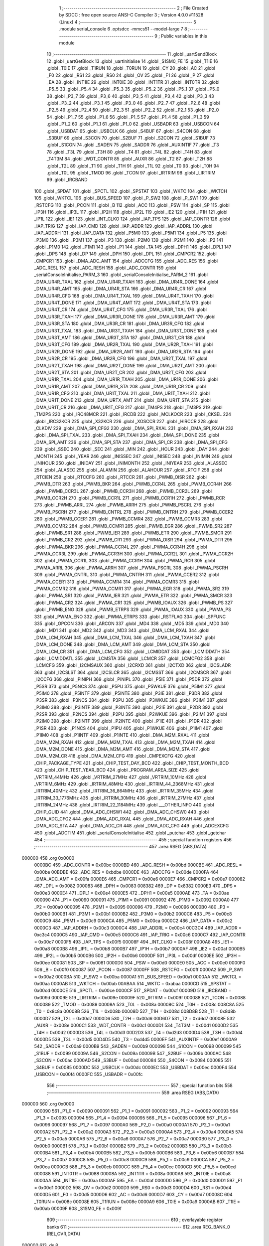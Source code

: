                                       1 ;--------------------------------------------------------
                                      2 ; File Created by SDCC : free open source ANSI-C Compiler
                                      3 ; Version 4.0.0 #11528 (Linux)
                                      4 ;--------------------------------------------------------
                                      5 	.module serial_console
                                      6 	.optsdcc -mmcs51 --model-large
                                      7 	
                                      8 ;--------------------------------------------------------
                                      9 ; Public variables in this module
                                     10 ;--------------------------------------------------------
                                     11 	.globl _uartSendBlock
                                     12 	.globl _uartGetBlock
                                     13 	.globl _uartInitialise
                                     14 	.globl _S1SM0_FE
                                     15 	.globl _T1IE
                                     16 	.globl _T0IE
                                     17 	.globl _T1RUN
                                     18 	.globl _T0RUN
                                     19 	.globl _CY
                                     20 	.globl _AC
                                     21 	.globl _F0
                                     22 	.globl _RS1
                                     23 	.globl _RS0
                                     24 	.globl _OV
                                     25 	.globl _F1
                                     26 	.globl _P
                                     27 	.globl _EA
                                     28 	.globl _INT1IE
                                     29 	.globl _INT0IE
                                     30 	.globl _INT1TR
                                     31 	.globl _INT0TR
                                     32 	.globl _P5_5
                                     33 	.globl _P5_4
                                     34 	.globl _P5_3
                                     35 	.globl _P5_2
                                     36 	.globl _P5_1
                                     37 	.globl _P5_0
                                     38 	.globl _P3_7
                                     39 	.globl _P3_6
                                     40 	.globl _P3_5
                                     41 	.globl _P3_4
                                     42 	.globl _P3_3
                                     43 	.globl _P3_2
                                     44 	.globl _P3_1
                                     45 	.globl _P3_0
                                     46 	.globl _P2_7
                                     47 	.globl _P2_6
                                     48 	.globl _P2_5
                                     49 	.globl _P2_4
                                     50 	.globl _P2_3
                                     51 	.globl _P2_2
                                     52 	.globl _P2_1
                                     53 	.globl _P2_0
                                     54 	.globl _P1_7
                                     55 	.globl _P1_6
                                     56 	.globl _P1_5
                                     57 	.globl _P1_4
                                     58 	.globl _P1_3
                                     59 	.globl _P1_2
                                     60 	.globl _P1_1
                                     61 	.globl _P1_0
                                     62 	.globl _USBADR
                                     63 	.globl _USBCON
                                     64 	.globl _USBDAT
                                     65 	.globl _USBCLK
                                     66 	.globl _S4BUF
                                     67 	.globl _S4CON
                                     68 	.globl _S3BUF
                                     69 	.globl _S3CON
                                     70 	.globl _S2BUF
                                     71 	.globl _S2CON
                                     72 	.globl _S1BUF
                                     73 	.globl _S1CON
                                     74 	.globl _SADEN
                                     75 	.globl _SADDR
                                     76 	.globl _AUXINTIF
                                     77 	.globl _T3
                                     78 	.globl _T3L
                                     79 	.globl _T3H
                                     80 	.globl _T4
                                     81 	.globl _T4L
                                     82 	.globl _T4H
                                     83 	.globl _T4T3M
                                     84 	.globl _WDT_CONTR
                                     85 	.globl _AUXR
                                     86 	.globl _T2
                                     87 	.globl _T2H
                                     88 	.globl _T2L
                                     89 	.globl _T1
                                     90 	.globl _T1H
                                     91 	.globl _T1L
                                     92 	.globl _T0
                                     93 	.globl _T0H
                                     94 	.globl _T0L
                                     95 	.globl _TMOD
                                     96 	.globl _TCON
                                     97 	.globl _IRTRIM
                                     98 	.globl _LIRTRIM
                                     99 	.globl _IRCBAND
                                    100 	.globl _SPDAT
                                    101 	.globl _SPCTL
                                    102 	.globl _SPSTAT
                                    103 	.globl _WKTC
                                    104 	.globl _WKTCH
                                    105 	.globl _WKTCL
                                    106 	.globl _BUS_SPEED
                                    107 	.globl _P_SW2
                                    108 	.globl _P_SW1
                                    109 	.globl _RSTCFG
                                    110 	.globl _PCON
                                    111 	.globl _B
                                    112 	.globl _ACC
                                    113 	.globl _PSW
                                    114 	.globl _SP
                                    115 	.globl _IP3H
                                    116 	.globl _IP3L
                                    117 	.globl _IP2H
                                    118 	.globl _IP2L
                                    119 	.globl _IE2
                                    120 	.globl _IP1H
                                    121 	.globl _IP1L
                                    122 	.globl _IE1
                                    123 	.globl _INT_CLKO
                                    124 	.globl _IAP_TPS
                                    125 	.globl _IAP_CONTR
                                    126 	.globl _IAP_TRIG
                                    127 	.globl _IAP_CMD
                                    128 	.globl _IAP_ADDR
                                    129 	.globl _IAP_ADDRL
                                    130 	.globl _IAP_ADDRH
                                    131 	.globl _IAP_DATA
                                    132 	.globl _P5M0
                                    133 	.globl _P5M1
                                    134 	.globl _P5
                                    135 	.globl _P3M0
                                    136 	.globl _P3M1
                                    137 	.globl _P3
                                    138 	.globl _P2M0
                                    139 	.globl _P2M1
                                    140 	.globl _P2
                                    141 	.globl _P1M0
                                    142 	.globl _P1M1
                                    143 	.globl _P1
                                    144 	.globl _TA
                                    145 	.globl _DPH1
                                    146 	.globl _DPL1
                                    147 	.globl _DPS
                                    148 	.globl _DP
                                    149 	.globl _DPH
                                    150 	.globl _DPL
                                    151 	.globl _CMPCR2
                                    152 	.globl _CMPCR1
                                    153 	.globl _DMA_ADC_AMT
                                    154 	.globl _ADCCFG
                                    155 	.globl _ADC_RES
                                    156 	.globl _ADC_RESL
                                    157 	.globl _ADC_RESH
                                    158 	.globl _ADC_CONTR
                                    159 	.globl _serialConsoleInitialise_PARM_3
                                    160 	.globl _serialConsoleInitialise_PARM_2
                                    161 	.globl _DMA_UR4R_TXAL
                                    162 	.globl _DMA_UR4R_TXAH
                                    163 	.globl _DMA_UR4R_DONE
                                    164 	.globl _DMA_UR4R_AMT
                                    165 	.globl _DMA_UR4R_STA
                                    166 	.globl _DMA_UR4R_CR
                                    167 	.globl _DMA_UR4R_CFG
                                    168 	.globl _DMA_UR4T_TXAL
                                    169 	.globl _DMA_UR4T_TXAH
                                    170 	.globl _DMA_UR4T_DONE
                                    171 	.globl _DMA_UR4T_AMT
                                    172 	.globl _DMA_UR4T_STA
                                    173 	.globl _DMA_UR4T_CR
                                    174 	.globl _DMA_UR4T_CFG
                                    175 	.globl _DMA_UR3R_TXAL
                                    176 	.globl _DMA_UR3R_TXAH
                                    177 	.globl _DMA_UR3R_DONE
                                    178 	.globl _DMA_UR3R_AMT
                                    179 	.globl _DMA_UR3R_STA
                                    180 	.globl _DMA_UR3R_CR
                                    181 	.globl _DMA_UR3R_CFG
                                    182 	.globl _DMA_UR3T_TXAL
                                    183 	.globl _DMA_UR3T_TXAH
                                    184 	.globl _DMA_UR3T_DONE
                                    185 	.globl _DMA_UR3T_AMT
                                    186 	.globl _DMA_UR3T_STA
                                    187 	.globl _DMA_UR3T_CR
                                    188 	.globl _DMA_UR3T_CFG
                                    189 	.globl _DMA_UR2R_TXAL
                                    190 	.globl _DMA_UR2R_TXAH
                                    191 	.globl _DMA_UR2R_DONE
                                    192 	.globl _DMA_UR2R_AMT
                                    193 	.globl _DMA_UR2R_STA
                                    194 	.globl _DMA_UR2R_CR
                                    195 	.globl _DMA_UR2R_CFG
                                    196 	.globl _DMA_UR2T_TXAL
                                    197 	.globl _DMA_UR2T_TXAH
                                    198 	.globl _DMA_UR2T_DONE
                                    199 	.globl _DMA_UR2T_AMT
                                    200 	.globl _DMA_UR2T_STA
                                    201 	.globl _DMA_UR2T_CR
                                    202 	.globl _DMA_UR2T_CFG
                                    203 	.globl _DMA_UR1R_TXAL
                                    204 	.globl _DMA_UR1R_TXAH
                                    205 	.globl _DMA_UR1R_DONE
                                    206 	.globl _DMA_UR1R_AMT
                                    207 	.globl _DMA_UR1R_STA
                                    208 	.globl _DMA_UR1R_CR
                                    209 	.globl _DMA_UR1R_CFG
                                    210 	.globl _DMA_UR1T_TXAL
                                    211 	.globl _DMA_UR1T_TXAH
                                    212 	.globl _DMA_UR1T_DONE
                                    213 	.globl _DMA_URTX_AMT
                                    214 	.globl _DMA_UR1T_STA
                                    215 	.globl _DMA_UR1T_CR
                                    216 	.globl _DMA_UR1T_CFG
                                    217 	.globl _TM4PS
                                    218 	.globl _TM3PS
                                    219 	.globl _TM2PS
                                    220 	.globl _IRC48MCR
                                    221 	.globl _IRCDB
                                    222 	.globl _MCLKOCR
                                    223 	.globl _CKSEL
                                    224 	.globl _IRC32KCR
                                    225 	.globl _X32KCR
                                    226 	.globl _XOSCCR
                                    227 	.globl _HIRCCR
                                    228 	.globl _CLKDIV
                                    229 	.globl _DMA_SPI_CFG2
                                    230 	.globl _DMA_SPI_RXAL
                                    231 	.globl _DMA_SPI_RXAH
                                    232 	.globl _DMA_SPI_TXAL
                                    233 	.globl _DMA_SPI_TXAH
                                    234 	.globl _DMA_SPI_DONE
                                    235 	.globl _DMA_SPI_AMT
                                    236 	.globl _DMA_SPI_STA
                                    237 	.globl _DMA_SPI_CR
                                    238 	.globl _DMA_SPI_CFG
                                    239 	.globl _SSEC
                                    240 	.globl _SEC
                                    241 	.globl _MIN
                                    242 	.globl _HOUR
                                    243 	.globl _DAY
                                    244 	.globl _MONTH
                                    245 	.globl _YEAR
                                    246 	.globl _INISSEC
                                    247 	.globl _INISEC
                                    248 	.globl _INIMIN
                                    249 	.globl _INIHOUR
                                    250 	.globl _INIDAY
                                    251 	.globl _INIMONTH
                                    252 	.globl _INIYEAR
                                    253 	.globl _ALASSEC
                                    254 	.globl _ALASEC
                                    255 	.globl _ALAMIN
                                    256 	.globl _ALAHOUR
                                    257 	.globl _RTCIF
                                    258 	.globl _RTCIEN
                                    259 	.globl _RTCCFG
                                    260 	.globl _RTCCR
                                    261 	.globl _PWMB_OISR
                                    262 	.globl _PWMB_DTR
                                    263 	.globl _PWMB_BKR
                                    264 	.globl _PWMB_CCR4L
                                    265 	.globl _PWMB_CCR4H
                                    266 	.globl _PWMB_CCR3L
                                    267 	.globl _PWMB_CCR3H
                                    268 	.globl _PWMB_CCR2L
                                    269 	.globl _PWMB_CCR2H
                                    270 	.globl _PWMB_CCR1L
                                    271 	.globl _PWMB_CCR1H
                                    272 	.globl _PWMB_RCR
                                    273 	.globl _PWMB_ARRL
                                    274 	.globl _PWMB_ARRH
                                    275 	.globl _PWMB_PSCRL
                                    276 	.globl _PWMB_PSCRH
                                    277 	.globl _PWMB_CNTRL
                                    278 	.globl _PWMB_CNTRH
                                    279 	.globl _PWMB_CCER2
                                    280 	.globl _PWMB_CCER1
                                    281 	.globl _PWMB_CCMR4
                                    282 	.globl _PWMB_CCMR3
                                    283 	.globl _PWMB_CCMR2
                                    284 	.globl _PWMB_CCMR1
                                    285 	.globl _PWMB_EGR
                                    286 	.globl _PWMB_SR2
                                    287 	.globl _PWMB_SR1
                                    288 	.globl _PWMB_IER
                                    289 	.globl _PWMB_ETR
                                    290 	.globl _PWMB_SMCR
                                    291 	.globl _PWMB_CR2
                                    292 	.globl _PWMB_CR1
                                    293 	.globl _PWMA_OISR
                                    294 	.globl _PWMA_DTR
                                    295 	.globl _PWMA_BKR
                                    296 	.globl _PWMA_CCR4L
                                    297 	.globl _PWMA_CCR4H
                                    298 	.globl _PWMA_CCR3L
                                    299 	.globl _PWMA_CCR3H
                                    300 	.globl _PWMA_CCR2L
                                    301 	.globl _PWMA_CCR2H
                                    302 	.globl _PWMA_CCR1L
                                    303 	.globl _PWMA_CCR1H
                                    304 	.globl _PWMA_RCR
                                    305 	.globl _PWMA_ARRL
                                    306 	.globl _PWMA_ARRH
                                    307 	.globl _PWMA_PSCRL
                                    308 	.globl _PWMA_PSCRH
                                    309 	.globl _PWMA_CNTRL
                                    310 	.globl _PWMA_CNTRH
                                    311 	.globl _PWMA_CCER2
                                    312 	.globl _PWMA_CCER1
                                    313 	.globl _PWMA_CCMR4
                                    314 	.globl _PWMA_CCMR3
                                    315 	.globl _PWMA_CCMR2
                                    316 	.globl _PWMA_CCMR1
                                    317 	.globl _PWMA_EGR
                                    318 	.globl _PWMA_SR2
                                    319 	.globl _PWMA_SR1
                                    320 	.globl _PWMA_IER
                                    321 	.globl _PWMA_ETR
                                    322 	.globl _PWMA_SMCR
                                    323 	.globl _PWMA_CR2
                                    324 	.globl _PWMA_CR1
                                    325 	.globl _PWMB_IOAUX
                                    326 	.globl _PWMB_PS
                                    327 	.globl _PWMB_ENO
                                    328 	.globl _PWMB_ETRPS
                                    329 	.globl _PWMA_IOAUX
                                    330 	.globl _PWMA_PS
                                    331 	.globl _PWMA_ENO
                                    332 	.globl _PWMA_ETRPS
                                    333 	.globl _RSTFLAG
                                    334 	.globl _SPFUNC
                                    335 	.globl _OPCON
                                    336 	.globl _ARCON
                                    337 	.globl _MD4
                                    338 	.globl _MD5
                                    339 	.globl _MD0
                                    340 	.globl _MD1
                                    341 	.globl _MD2
                                    342 	.globl _MD3
                                    343 	.globl _DMA_LCM_RXAL
                                    344 	.globl _DMA_LCM_RXAH
                                    345 	.globl _DMA_LCM_TXAL
                                    346 	.globl _DMA_LCM_TXAH
                                    347 	.globl _DMA_LCM_DONE
                                    348 	.globl _DMA_LCM_AMT
                                    349 	.globl _DMA_LCM_STA
                                    350 	.globl _DMA_LCM_CR
                                    351 	.globl _DMA_LCM_CFG
                                    352 	.globl _LCMIDDAT
                                    353 	.globl _LCMIDDATH
                                    354 	.globl _LCMIDDATL
                                    355 	.globl _LCMSTA
                                    356 	.globl _LCMCR
                                    357 	.globl _LCMCFG2
                                    358 	.globl _LCMCFG
                                    359 	.globl _I2CMSAUX
                                    360 	.globl _I2CRXD
                                    361 	.globl _I2CTXD
                                    362 	.globl _I2CSLADR
                                    363 	.globl _I2CSLST
                                    364 	.globl _I2CSLCR
                                    365 	.globl _I2CMSST
                                    366 	.globl _I2CMSCR
                                    367 	.globl _I2CCFG
                                    368 	.globl _PINIPH
                                    369 	.globl _PINIPL
                                    370 	.globl _P5IE
                                    371 	.globl _P5DR
                                    372 	.globl _P5SR
                                    373 	.globl _P5NCS
                                    374 	.globl _P5PU
                                    375 	.globl _P5WKUE
                                    376 	.globl _P5IM1
                                    377 	.globl _P5IM0
                                    378 	.globl _P5INTF
                                    379 	.globl _P5INTE
                                    380 	.globl _P3IE
                                    381 	.globl _P3DR
                                    382 	.globl _P3SR
                                    383 	.globl _P3NCS
                                    384 	.globl _P3PU
                                    385 	.globl _P3WKUE
                                    386 	.globl _P3IM1
                                    387 	.globl _P3IM0
                                    388 	.globl _P3INTF
                                    389 	.globl _P3INTE
                                    390 	.globl _P2IE
                                    391 	.globl _P2DR
                                    392 	.globl _P2SR
                                    393 	.globl _P2NCS
                                    394 	.globl _P2PU
                                    395 	.globl _P2WKUE
                                    396 	.globl _P2IM1
                                    397 	.globl _P2IM0
                                    398 	.globl _P2INTF
                                    399 	.globl _P2INTE
                                    400 	.globl _P1IE
                                    401 	.globl _P1DR
                                    402 	.globl _P1SR
                                    403 	.globl _P1NCS
                                    404 	.globl _P1PU
                                    405 	.globl _P1WKUE
                                    406 	.globl _P1IM1
                                    407 	.globl _P1IM0
                                    408 	.globl _P1INTF
                                    409 	.globl _P1INTE
                                    410 	.globl _DMA_M2M_RXAL
                                    411 	.globl _DMA_M2M_RXAH
                                    412 	.globl _DMA_M2M_TXAL
                                    413 	.globl _DMA_M2M_TXAH
                                    414 	.globl _DMA_M2M_DONE
                                    415 	.globl _DMA_M2M_AMT
                                    416 	.globl _DMA_M2M_STA
                                    417 	.globl _DMA_M2M_CR
                                    418 	.globl _DMA_M2M_CFG
                                    419 	.globl _CMPEXCFG
                                    420 	.globl _CHIP_PACKAGE_TYPE
                                    421 	.globl _CHIP_TEST_DAY_BCD
                                    422 	.globl _CHIP_TEST_MONTH_BCD
                                    423 	.globl _CHIP_TEST_YEAR_BCD
                                    424 	.globl _PROGRAM_AREA_SIZE
                                    425 	.globl _VRTRIM_44MHz
                                    426 	.globl _VRTRIM_27MHz
                                    427 	.globl _VRTRIM_10MHz
                                    428 	.globl _VRTRIM_6MHz
                                    429 	.globl _IRTRIM_48MHz
                                    430 	.globl _IRTRIM_44_2368MHz
                                    431 	.globl _IRTRIM_40MHz
                                    432 	.globl _IRTRIM_36_864MHz
                                    433 	.globl _IRTRIM_35MHz
                                    434 	.globl _IRTRIM_33_1776MHz
                                    435 	.globl _IRTRIM_30MHz
                                    436 	.globl _IRTRIM_27MHz
                                    437 	.globl _IRTRIM_24MHz
                                    438 	.globl _IRTRIM_22_1184MHz
                                    439 	.globl ___OTHER_INFO
                                    440 	.globl _CHIP_GUID
                                    441 	.globl _DMA_ADC_CHSW1
                                    442 	.globl _DMA_ADC_CHSW0
                                    443 	.globl _DMA_ADC_CFG2
                                    444 	.globl _DMA_ADC_RXAL
                                    445 	.globl _DMA_ADC_RXAH
                                    446 	.globl _DMA_ADC_STA
                                    447 	.globl _DMA_ADC_CR
                                    448 	.globl _DMA_ADC_CFG
                                    449 	.globl _ADCEXCFG
                                    450 	.globl _ADCTIM
                                    451 	.globl _serialConsoleInitialise
                                    452 	.globl _putchar
                                    453 	.globl _getchar
                                    454 ;--------------------------------------------------------
                                    455 ; special function registers
                                    456 ;--------------------------------------------------------
                                    457 	.area RSEG    (ABS,DATA)
      000000                        458 	.org 0x0000
                           0000BC   459 _ADC_CONTR	=	0x00bc
                           0000BD   460 _ADC_RESH	=	0x00bd
                           0000BE   461 _ADC_RESL	=	0x00be
                           00BDBE   462 _ADC_RES	=	0xbdbe
                           0000DE   463 _ADCCFG	=	0x00de
                           0000FA   464 _DMA_ADC_AMT	=	0x00fa
                           0000E6   465 _CMPCR1	=	0x00e6
                           0000E7   466 _CMPCR2	=	0x00e7
                           000082   467 _DPL	=	0x0082
                           000083   468 _DPH	=	0x0083
                           008382   469 _DP	=	0x8382
                           0000E3   470 _DPS	=	0x00e3
                           0000E4   471 _DPL1	=	0x00e4
                           0000E5   472 _DPH1	=	0x00e5
                           0000AE   473 _TA	=	0x00ae
                           000090   474 _P1	=	0x0090
                           000091   475 _P1M1	=	0x0091
                           000092   476 _P1M0	=	0x0092
                           0000A0   477 _P2	=	0x00a0
                           000095   478 _P2M1	=	0x0095
                           000096   479 _P2M0	=	0x0096
                           0000B0   480 _P3	=	0x00b0
                           0000B1   481 _P3M1	=	0x00b1
                           0000B2   482 _P3M0	=	0x00b2
                           0000C8   483 _P5	=	0x00c8
                           0000C9   484 _P5M1	=	0x00c9
                           0000CA   485 _P5M0	=	0x00ca
                           0000C2   486 _IAP_DATA	=	0x00c2
                           0000C3   487 _IAP_ADDRH	=	0x00c3
                           0000C4   488 _IAP_ADDRL	=	0x00c4
                           00C3C4   489 _IAP_ADDR	=	0xc3c4
                           0000C5   490 _IAP_CMD	=	0x00c5
                           0000C6   491 _IAP_TRIG	=	0x00c6
                           0000C7   492 _IAP_CONTR	=	0x00c7
                           0000F5   493 _IAP_TPS	=	0x00f5
                           00008F   494 _INT_CLKO	=	0x008f
                           0000A8   495 _IE1	=	0x00a8
                           0000B8   496 _IP1L	=	0x00b8
                           0000B7   497 _IP1H	=	0x00b7
                           0000AF   498 _IE2	=	0x00af
                           0000B5   499 _IP2L	=	0x00b5
                           0000B6   500 _IP2H	=	0x00b6
                           0000DF   501 _IP3L	=	0x00df
                           0000EE   502 _IP3H	=	0x00ee
                           000081   503 _SP	=	0x0081
                           0000D0   504 _PSW	=	0x00d0
                           0000E0   505 _ACC	=	0x00e0
                           0000F0   506 _B	=	0x00f0
                           000087   507 _PCON	=	0x0087
                           0000FF   508 _RSTCFG	=	0x00ff
                           0000A2   509 _P_SW1	=	0x00a2
                           0000BA   510 _P_SW2	=	0x00ba
                           0000A1   511 _BUS_SPEED	=	0x00a1
                           0000AA   512 _WKTCL	=	0x00aa
                           0000AB   513 _WKTCH	=	0x00ab
                           00ABAA   514 _WKTC	=	0xabaa
                           0000CD   515 _SPSTAT	=	0x00cd
                           0000CE   516 _SPCTL	=	0x00ce
                           0000CF   517 _SPDAT	=	0x00cf
                           00009D   518 _IRCBAND	=	0x009d
                           00009E   519 _LIRTRIM	=	0x009e
                           00009F   520 _IRTRIM	=	0x009f
                           000088   521 _TCON	=	0x0088
                           000089   522 _TMOD	=	0x0089
                           00008A   523 _T0L	=	0x008a
                           00008C   524 _T0H	=	0x008c
                           008C8A   525 _T0	=	0x8c8a
                           00008B   526 _T1L	=	0x008b
                           00008D   527 _T1H	=	0x008d
                           008D8B   528 _T1	=	0x8d8b
                           0000D7   529 _T2L	=	0x00d7
                           0000D6   530 _T2H	=	0x00d6
                           00D6D7   531 _T2	=	0xd6d7
                           00008E   532 _AUXR	=	0x008e
                           0000C1   533 _WDT_CONTR	=	0x00c1
                           0000D1   534 _T4T3M	=	0x00d1
                           0000D2   535 _T4H	=	0x00d2
                           0000D3   536 _T4L	=	0x00d3
                           00D2D3   537 _T4	=	0xd2d3
                           0000D4   538 _T3H	=	0x00d4
                           0000D5   539 _T3L	=	0x00d5
                           00D4D5   540 _T3	=	0xd4d5
                           0000EF   541 _AUXINTIF	=	0x00ef
                           0000A9   542 _SADDR	=	0x00a9
                           0000B9   543 _SADEN	=	0x00b9
                           000098   544 _S1CON	=	0x0098
                           000099   545 _S1BUF	=	0x0099
                           00009A   546 _S2CON	=	0x009a
                           00009B   547 _S2BUF	=	0x009b
                           0000AC   548 _S3CON	=	0x00ac
                           0000AD   549 _S3BUF	=	0x00ad
                           000084   550 _S4CON	=	0x0084
                           000085   551 _S4BUF	=	0x0085
                           0000DC   552 _USBCLK	=	0x00dc
                           0000EC   553 _USBDAT	=	0x00ec
                           0000F4   554 _USBCON	=	0x00f4
                           0000FC   555 _USBADR	=	0x00fc
                                    556 ;--------------------------------------------------------
                                    557 ; special function bits
                                    558 ;--------------------------------------------------------
                                    559 	.area RSEG    (ABS,DATA)
      000000                        560 	.org 0x0000
                           000090   561 _P1_0	=	0x0090
                           000091   562 _P1_1	=	0x0091
                           000092   563 _P1_2	=	0x0092
                           000093   564 _P1_3	=	0x0093
                           000094   565 _P1_4	=	0x0094
                           000095   566 _P1_5	=	0x0095
                           000096   567 _P1_6	=	0x0096
                           000097   568 _P1_7	=	0x0097
                           0000A0   569 _P2_0	=	0x00a0
                           0000A1   570 _P2_1	=	0x00a1
                           0000A2   571 _P2_2	=	0x00a2
                           0000A3   572 _P2_3	=	0x00a3
                           0000A4   573 _P2_4	=	0x00a4
                           0000A5   574 _P2_5	=	0x00a5
                           0000A6   575 _P2_6	=	0x00a6
                           0000A7   576 _P2_7	=	0x00a7
                           0000B0   577 _P3_0	=	0x00b0
                           0000B1   578 _P3_1	=	0x00b1
                           0000B2   579 _P3_2	=	0x00b2
                           0000B3   580 _P3_3	=	0x00b3
                           0000B4   581 _P3_4	=	0x00b4
                           0000B5   582 _P3_5	=	0x00b5
                           0000B6   583 _P3_6	=	0x00b6
                           0000B7   584 _P3_7	=	0x00b7
                           0000C8   585 _P5_0	=	0x00c8
                           0000C9   586 _P5_1	=	0x00c9
                           0000CA   587 _P5_2	=	0x00ca
                           0000CB   588 _P5_3	=	0x00cb
                           0000CC   589 _P5_4	=	0x00cc
                           0000CD   590 _P5_5	=	0x00cd
                           000088   591 _INT0TR	=	0x0088
                           00008A   592 _INT1TR	=	0x008a
                           0000A8   593 _INT0IE	=	0x00a8
                           0000AA   594 _INT1IE	=	0x00aa
                           0000AF   595 _EA	=	0x00af
                           0000D0   596 _P	=	0x00d0
                           0000D1   597 _F1	=	0x00d1
                           0000D2   598 _OV	=	0x00d2
                           0000D3   599 _RS0	=	0x00d3
                           0000D4   600 _RS1	=	0x00d4
                           0000D5   601 _F0	=	0x00d5
                           0000D6   602 _AC	=	0x00d6
                           0000D7   603 _CY	=	0x00d7
                           00008C   604 _T0RUN	=	0x008c
                           00008E   605 _T1RUN	=	0x008e
                           0000A9   606 _T0IE	=	0x00a9
                           0000AB   607 _T1IE	=	0x00ab
                           00009F   608 _S1SM0_FE	=	0x009f
                                    609 ;--------------------------------------------------------
                                    610 ; overlayable register banks
                                    611 ;--------------------------------------------------------
                                    612 	.area REG_BANK_0	(REL,OVR,DATA)
      000000                        613 	.ds 8
                                    614 ;--------------------------------------------------------
                                    615 ; internal ram data
                                    616 ;--------------------------------------------------------
                                    617 	.area DSEG    (DATA)
                                    618 ;--------------------------------------------------------
                                    619 ; overlayable items in internal ram 
                                    620 ;--------------------------------------------------------
                                    621 ;--------------------------------------------------------
                                    622 ; indirectly addressable internal ram data
                                    623 ;--------------------------------------------------------
                                    624 	.area ISEG    (DATA)
                                    625 ;--------------------------------------------------------
                                    626 ; absolute internal ram data
                                    627 ;--------------------------------------------------------
                                    628 	.area IABS    (ABS,DATA)
                                    629 	.area IABS    (ABS,DATA)
                                    630 ;--------------------------------------------------------
                                    631 ; bit data
                                    632 ;--------------------------------------------------------
                                    633 	.area BSEG    (BIT)
                                    634 ;--------------------------------------------------------
                                    635 ; paged external ram data
                                    636 ;--------------------------------------------------------
                                    637 	.area PSEG    (PAG,XDATA)
                                    638 ;--------------------------------------------------------
                                    639 ; external ram data
                                    640 ;--------------------------------------------------------
                                    641 	.area XSEG    (XDATA)
                           00FEA8   642 _ADCTIM	=	0xfea8
                           00FEAD   643 _ADCEXCFG	=	0xfead
                           00FA10   644 _DMA_ADC_CFG	=	0xfa10
                           00FA11   645 _DMA_ADC_CR	=	0xfa11
                           00FA12   646 _DMA_ADC_STA	=	0xfa12
                           00FA17   647 _DMA_ADC_RXAH	=	0xfa17
                           00FA18   648 _DMA_ADC_RXAL	=	0xfa18
                           00FA19   649 _DMA_ADC_CFG2	=	0xfa19
                           00FA1A   650 _DMA_ADC_CHSW0	=	0xfa1a
                           00FA1B   651 _DMA_ADC_CHSW1	=	0xfa1b
                           00FDE0   652 _CHIP_GUID	=	0xfde0
                           00FDE7   653 ___OTHER_INFO	=	0xfde7
                           00FDEB   654 _IRTRIM_22_1184MHz	=	0xfdeb
                           00FDEC   655 _IRTRIM_24MHz	=	0xfdec
                           00FDED   656 _IRTRIM_27MHz	=	0xfded
                           00FDEE   657 _IRTRIM_30MHz	=	0xfdee
                           00FDEF   658 _IRTRIM_33_1776MHz	=	0xfdef
                           00FDF0   659 _IRTRIM_35MHz	=	0xfdf0
                           00FDF1   660 _IRTRIM_36_864MHz	=	0xfdf1
                           00FDF2   661 _IRTRIM_40MHz	=	0xfdf2
                           00FDF3   662 _IRTRIM_44_2368MHz	=	0xfdf3
                           00FDF4   663 _IRTRIM_48MHz	=	0xfdf4
                           00FDF5   664 _VRTRIM_6MHz	=	0xfdf5
                           00FDF6   665 _VRTRIM_10MHz	=	0xfdf6
                           00FDF7   666 _VRTRIM_27MHz	=	0xfdf7
                           00FDF8   667 _VRTRIM_44MHz	=	0xfdf8
                           00FDF9   668 _PROGRAM_AREA_SIZE	=	0xfdf9
                           00FDFB   669 _CHIP_TEST_YEAR_BCD	=	0xfdfb
                           00FDFC   670 _CHIP_TEST_MONTH_BCD	=	0xfdfc
                           00FDFD   671 _CHIP_TEST_DAY_BCD	=	0xfdfd
                           00FDFE   672 _CHIP_PACKAGE_TYPE	=	0xfdfe
                           00FEAE   673 _CMPEXCFG	=	0xfeae
                           00FA00   674 _DMA_M2M_CFG	=	0xfa00
                           00FA01   675 _DMA_M2M_CR	=	0xfa01
                           00FA02   676 _DMA_M2M_STA	=	0xfa02
                           00FA03   677 _DMA_M2M_AMT	=	0xfa03
                           00FA04   678 _DMA_M2M_DONE	=	0xfa04
                           00FA05   679 _DMA_M2M_TXAH	=	0xfa05
                           00FA06   680 _DMA_M2M_TXAL	=	0xfa06
                           00FA07   681 _DMA_M2M_RXAH	=	0xfa07
                           00FA08   682 _DMA_M2M_RXAL	=	0xfa08
                           00FD01   683 _P1INTE	=	0xfd01
                           00FD11   684 _P1INTF	=	0xfd11
                           00FD21   685 _P1IM0	=	0xfd21
                           00FD31   686 _P1IM1	=	0xfd31
                           00FD41   687 _P1WKUE	=	0xfd41
                           00FE11   688 _P1PU	=	0xfe11
                           00FE19   689 _P1NCS	=	0xfe19
                           00FE21   690 _P1SR	=	0xfe21
                           00FE29   691 _P1DR	=	0xfe29
                           00FE31   692 _P1IE	=	0xfe31
                           00FD02   693 _P2INTE	=	0xfd02
                           00FD12   694 _P2INTF	=	0xfd12
                           00FD22   695 _P2IM0	=	0xfd22
                           00FD32   696 _P2IM1	=	0xfd32
                           00FD42   697 _P2WKUE	=	0xfd42
                           00FE12   698 _P2PU	=	0xfe12
                           00FE1A   699 _P2NCS	=	0xfe1a
                           00FE22   700 _P2SR	=	0xfe22
                           00FE2A   701 _P2DR	=	0xfe2a
                           00FE32   702 _P2IE	=	0xfe32
                           00FD03   703 _P3INTE	=	0xfd03
                           00FD13   704 _P3INTF	=	0xfd13
                           00FD23   705 _P3IM0	=	0xfd23
                           00FD33   706 _P3IM1	=	0xfd33
                           00FD43   707 _P3WKUE	=	0xfd43
                           00FE13   708 _P3PU	=	0xfe13
                           00FE1B   709 _P3NCS	=	0xfe1b
                           00FE23   710 _P3SR	=	0xfe23
                           00FE2B   711 _P3DR	=	0xfe2b
                           00FE33   712 _P3IE	=	0xfe33
                           00FD05   713 _P5INTE	=	0xfd05
                           00FD15   714 _P5INTF	=	0xfd15
                           00FD25   715 _P5IM0	=	0xfd25
                           00FD35   716 _P5IM1	=	0xfd35
                           00FD45   717 _P5WKUE	=	0xfd45
                           00FE15   718 _P5PU	=	0xfe15
                           00FE1D   719 _P5NCS	=	0xfe1d
                           00FE25   720 _P5SR	=	0xfe25
                           00FE2D   721 _P5DR	=	0xfe2d
                           00FE35   722 _P5IE	=	0xfe35
                           00FD60   723 _PINIPL	=	0xfd60
                           00FD61   724 _PINIPH	=	0xfd61
                           00FE80   725 _I2CCFG	=	0xfe80
                           00FE81   726 _I2CMSCR	=	0xfe81
                           00FE82   727 _I2CMSST	=	0xfe82
                           00FE83   728 _I2CSLCR	=	0xfe83
                           00FE84   729 _I2CSLST	=	0xfe84
                           00FE85   730 _I2CSLADR	=	0xfe85
                           00FE86   731 _I2CTXD	=	0xfe86
                           00FE87   732 _I2CRXD	=	0xfe87
                           00FE88   733 _I2CMSAUX	=	0xfe88
                           00FE50   734 _LCMCFG	=	0xfe50
                           00FE51   735 _LCMCFG2	=	0xfe51
                           00FE52   736 _LCMCR	=	0xfe52
                           00FE53   737 _LCMSTA	=	0xfe53
                           00FE54   738 _LCMIDDATL	=	0xfe54
                           00FE55   739 _LCMIDDATH	=	0xfe55
                           00FE54   740 _LCMIDDAT	=	0xfe54
                           00FA70   741 _DMA_LCM_CFG	=	0xfa70
                           00FA71   742 _DMA_LCM_CR	=	0xfa71
                           00FA72   743 _DMA_LCM_STA	=	0xfa72
                           00FA73   744 _DMA_LCM_AMT	=	0xfa73
                           00FA74   745 _DMA_LCM_DONE	=	0xfa74
                           00FA75   746 _DMA_LCM_TXAH	=	0xfa75
                           00FA76   747 _DMA_LCM_TXAL	=	0xfa76
                           00FA77   748 _DMA_LCM_RXAH	=	0xfa77
                           00FA78   749 _DMA_LCM_RXAL	=	0xfa78
                           00FCF0   750 _MD3	=	0xfcf0
                           00FCF1   751 _MD2	=	0xfcf1
                           00FCF2   752 _MD1	=	0xfcf2
                           00FCF3   753 _MD0	=	0xfcf3
                           00FCF4   754 _MD5	=	0xfcf4
                           00FCF5   755 _MD4	=	0xfcf5
                           00FCF6   756 _ARCON	=	0xfcf6
                           00FCF7   757 _OPCON	=	0xfcf7
                           00FE08   758 _SPFUNC	=	0xfe08
                           00FE09   759 _RSTFLAG	=	0xfe09
                           00FEB0   760 _PWMA_ETRPS	=	0xfeb0
                           00FEB1   761 _PWMA_ENO	=	0xfeb1
                           00FEB2   762 _PWMA_PS	=	0xfeb2
                           00FEB3   763 _PWMA_IOAUX	=	0xfeb3
                           00FEB4   764 _PWMB_ETRPS	=	0xfeb4
                           00FEB5   765 _PWMB_ENO	=	0xfeb5
                           00FEB6   766 _PWMB_PS	=	0xfeb6
                           00FEB7   767 _PWMB_IOAUX	=	0xfeb7
                           00FEC0   768 _PWMA_CR1	=	0xfec0
                           00FEC1   769 _PWMA_CR2	=	0xfec1
                           00FEC2   770 _PWMA_SMCR	=	0xfec2
                           00FEC3   771 _PWMA_ETR	=	0xfec3
                           00FEC4   772 _PWMA_IER	=	0xfec4
                           00FEC5   773 _PWMA_SR1	=	0xfec5
                           00FEC6   774 _PWMA_SR2	=	0xfec6
                           00FEC7   775 _PWMA_EGR	=	0xfec7
                           00FEC8   776 _PWMA_CCMR1	=	0xfec8
                           00FEC9   777 _PWMA_CCMR2	=	0xfec9
                           00FECA   778 _PWMA_CCMR3	=	0xfeca
                           00FECB   779 _PWMA_CCMR4	=	0xfecb
                           00FECC   780 _PWMA_CCER1	=	0xfecc
                           00FECD   781 _PWMA_CCER2	=	0xfecd
                           00FECE   782 _PWMA_CNTRH	=	0xfece
                           00FECF   783 _PWMA_CNTRL	=	0xfecf
                           00FED0   784 _PWMA_PSCRH	=	0xfed0
                           00FED1   785 _PWMA_PSCRL	=	0xfed1
                           00FED2   786 _PWMA_ARRH	=	0xfed2
                           00FED3   787 _PWMA_ARRL	=	0xfed3
                           00FED4   788 _PWMA_RCR	=	0xfed4
                           00FED5   789 _PWMA_CCR1H	=	0xfed5
                           00FED6   790 _PWMA_CCR1L	=	0xfed6
                           00FED7   791 _PWMA_CCR2H	=	0xfed7
                           00FED8   792 _PWMA_CCR2L	=	0xfed8
                           00FED9   793 _PWMA_CCR3H	=	0xfed9
                           00FEDA   794 _PWMA_CCR3L	=	0xfeda
                           00FEDB   795 _PWMA_CCR4H	=	0xfedb
                           00FEDC   796 _PWMA_CCR4L	=	0xfedc
                           00FEDD   797 _PWMA_BKR	=	0xfedd
                           00FEDE   798 _PWMA_DTR	=	0xfede
                           00FEDF   799 _PWMA_OISR	=	0xfedf
                           00FEE0   800 _PWMB_CR1	=	0xfee0
                           00FEE1   801 _PWMB_CR2	=	0xfee1
                           00FEE2   802 _PWMB_SMCR	=	0xfee2
                           00FEE3   803 _PWMB_ETR	=	0xfee3
                           00FEE4   804 _PWMB_IER	=	0xfee4
                           00FEE5   805 _PWMB_SR1	=	0xfee5
                           00FEE6   806 _PWMB_SR2	=	0xfee6
                           00FEE7   807 _PWMB_EGR	=	0xfee7
                           00FEE8   808 _PWMB_CCMR1	=	0xfee8
                           00FEE9   809 _PWMB_CCMR2	=	0xfee9
                           00FEEA   810 _PWMB_CCMR3	=	0xfeea
                           00FEEB   811 _PWMB_CCMR4	=	0xfeeb
                           00FEEC   812 _PWMB_CCER1	=	0xfeec
                           00FEED   813 _PWMB_CCER2	=	0xfeed
                           00FEEE   814 _PWMB_CNTRH	=	0xfeee
                           00FEEF   815 _PWMB_CNTRL	=	0xfeef
                           00FEF0   816 _PWMB_PSCRH	=	0xfef0
                           00FEF1   817 _PWMB_PSCRL	=	0xfef1
                           00FEF2   818 _PWMB_ARRH	=	0xfef2
                           00FEF3   819 _PWMB_ARRL	=	0xfef3
                           00FEF4   820 _PWMB_RCR	=	0xfef4
                           00FEF5   821 _PWMB_CCR1H	=	0xfef5
                           00FEF6   822 _PWMB_CCR1L	=	0xfef6
                           00FEF7   823 _PWMB_CCR2H	=	0xfef7
                           00FEF8   824 _PWMB_CCR2L	=	0xfef8
                           00FEF9   825 _PWMB_CCR3H	=	0xfef9
                           00FEFA   826 _PWMB_CCR3L	=	0xfefa
                           00FEFB   827 _PWMB_CCR4H	=	0xfefb
                           00FEFC   828 _PWMB_CCR4L	=	0xfefc
                           00FEFD   829 _PWMB_BKR	=	0xfefd
                           00FEFE   830 _PWMB_DTR	=	0xfefe
                           00FEFF   831 _PWMB_OISR	=	0xfeff
                           00FE60   832 _RTCCR	=	0xfe60
                           00FE61   833 _RTCCFG	=	0xfe61
                           00FE62   834 _RTCIEN	=	0xfe62
                           00FE63   835 _RTCIF	=	0xfe63
                           00FE64   836 _ALAHOUR	=	0xfe64
                           00FE65   837 _ALAMIN	=	0xfe65
                           00FE66   838 _ALASEC	=	0xfe66
                           00FE67   839 _ALASSEC	=	0xfe67
                           00FE68   840 _INIYEAR	=	0xfe68
                           00FE69   841 _INIMONTH	=	0xfe69
                           00FE6A   842 _INIDAY	=	0xfe6a
                           00FE6B   843 _INIHOUR	=	0xfe6b
                           00FE6C   844 _INIMIN	=	0xfe6c
                           00FE6D   845 _INISEC	=	0xfe6d
                           00FE6E   846 _INISSEC	=	0xfe6e
                           00FE70   847 _YEAR	=	0xfe70
                           00FE71   848 _MONTH	=	0xfe71
                           00FE72   849 _DAY	=	0xfe72
                           00FE73   850 _HOUR	=	0xfe73
                           00FE74   851 _MIN	=	0xfe74
                           00FE75   852 _SEC	=	0xfe75
                           00FE76   853 _SSEC	=	0xfe76
                           00FA20   854 _DMA_SPI_CFG	=	0xfa20
                           00FA21   855 _DMA_SPI_CR	=	0xfa21
                           00FA22   856 _DMA_SPI_STA	=	0xfa22
                           00FA23   857 _DMA_SPI_AMT	=	0xfa23
                           00FA24   858 _DMA_SPI_DONE	=	0xfa24
                           00FA25   859 _DMA_SPI_TXAH	=	0xfa25
                           00FA26   860 _DMA_SPI_TXAL	=	0xfa26
                           00FA27   861 _DMA_SPI_RXAH	=	0xfa27
                           00FA28   862 _DMA_SPI_RXAL	=	0xfa28
                           00FA29   863 _DMA_SPI_CFG2	=	0xfa29
                           00FE01   864 _CLKDIV	=	0xfe01
                           00FE02   865 _HIRCCR	=	0xfe02
                           00FE03   866 _XOSCCR	=	0xfe03
                           00FE08   867 _X32KCR	=	0xfe08
                           00FE04   868 _IRC32KCR	=	0xfe04
                           00FE00   869 _CKSEL	=	0xfe00
                           00FE05   870 _MCLKOCR	=	0xfe05
                           00FE06   871 _IRCDB	=	0xfe06
                           00FE07   872 _IRC48MCR	=	0xfe07
                           00FEA2   873 _TM2PS	=	0xfea2
                           00FEA3   874 _TM3PS	=	0xfea3
                           00FEA4   875 _TM4PS	=	0xfea4
                           00FA30   876 _DMA_UR1T_CFG	=	0xfa30
                           00FA31   877 _DMA_UR1T_CR	=	0xfa31
                           00FA32   878 _DMA_UR1T_STA	=	0xfa32
                           00FA33   879 _DMA_URTX_AMT	=	0xfa33
                           00FA34   880 _DMA_UR1T_DONE	=	0xfa34
                           00FA35   881 _DMA_UR1T_TXAH	=	0xfa35
                           00FA36   882 _DMA_UR1T_TXAL	=	0xfa36
                           00FA38   883 _DMA_UR1R_CFG	=	0xfa38
                           00FA39   884 _DMA_UR1R_CR	=	0xfa39
                           00FA3A   885 _DMA_UR1R_STA	=	0xfa3a
                           00FA3B   886 _DMA_UR1R_AMT	=	0xfa3b
                           00FA3C   887 _DMA_UR1R_DONE	=	0xfa3c
                           00FA3D   888 _DMA_UR1R_TXAH	=	0xfa3d
                           00FA3E   889 _DMA_UR1R_TXAL	=	0xfa3e
                           00FA30   890 _DMA_UR2T_CFG	=	0xfa30
                           00FA31   891 _DMA_UR2T_CR	=	0xfa31
                           00FA32   892 _DMA_UR2T_STA	=	0xfa32
                           00FA33   893 _DMA_UR2T_AMT	=	0xfa33
                           00FA34   894 _DMA_UR2T_DONE	=	0xfa34
                           00FA35   895 _DMA_UR2T_TXAH	=	0xfa35
                           00FA36   896 _DMA_UR2T_TXAL	=	0xfa36
                           00FA38   897 _DMA_UR2R_CFG	=	0xfa38
                           00FA39   898 _DMA_UR2R_CR	=	0xfa39
                           00FA3A   899 _DMA_UR2R_STA	=	0xfa3a
                           00FA3B   900 _DMA_UR2R_AMT	=	0xfa3b
                           00FA3C   901 _DMA_UR2R_DONE	=	0xfa3c
                           00FA3D   902 _DMA_UR2R_TXAH	=	0xfa3d
                           00FA3E   903 _DMA_UR2R_TXAL	=	0xfa3e
                           00FA30   904 _DMA_UR3T_CFG	=	0xfa30
                           00FA31   905 _DMA_UR3T_CR	=	0xfa31
                           00FA32   906 _DMA_UR3T_STA	=	0xfa32
                           00FA33   907 _DMA_UR3T_AMT	=	0xfa33
                           00FA34   908 _DMA_UR3T_DONE	=	0xfa34
                           00FA35   909 _DMA_UR3T_TXAH	=	0xfa35
                           00FA36   910 _DMA_UR3T_TXAL	=	0xfa36
                           00FA38   911 _DMA_UR3R_CFG	=	0xfa38
                           00FA39   912 _DMA_UR3R_CR	=	0xfa39
                           00FA3A   913 _DMA_UR3R_STA	=	0xfa3a
                           00FA3B   914 _DMA_UR3R_AMT	=	0xfa3b
                           00FA3C   915 _DMA_UR3R_DONE	=	0xfa3c
                           00FA3D   916 _DMA_UR3R_TXAH	=	0xfa3d
                           00FA3E   917 _DMA_UR3R_TXAL	=	0xfa3e
                           00FA30   918 _DMA_UR4T_CFG	=	0xfa30
                           00FA31   919 _DMA_UR4T_CR	=	0xfa31
                           00FA32   920 _DMA_UR4T_STA	=	0xfa32
                           00FA33   921 _DMA_UR4T_AMT	=	0xfa33
                           00FA34   922 _DMA_UR4T_DONE	=	0xfa34
                           00FA35   923 _DMA_UR4T_TXAH	=	0xfa35
                           00FA36   924 _DMA_UR4T_TXAL	=	0xfa36
                           00FA38   925 _DMA_UR4R_CFG	=	0xfa38
                           00FA39   926 _DMA_UR4R_CR	=	0xfa39
                           00FA3A   927 _DMA_UR4R_STA	=	0xfa3a
                           00FA3B   928 _DMA_UR4R_AMT	=	0xfa3b
                           00FA3C   929 _DMA_UR4R_DONE	=	0xfa3c
                           00FA3D   930 _DMA_UR4R_TXAH	=	0xfa3d
                           00FA3E   931 _DMA_UR4R_TXAL	=	0xfa3e
      00004A                        932 _uartGetCharacter_result_65536_69:
      00004A                        933 	.ds 1
      00004B                        934 __serialConsoleUart:
      00004B                        935 	.ds 1
      00004C                        936 _serialConsoleInitialise_PARM_2:
      00004C                        937 	.ds 4
      000050                        938 _serialConsoleInitialise_PARM_3:
      000050                        939 	.ds 1
      000051                        940 _serialConsoleInitialise_uart_65536_131:
      000051                        941 	.ds 1
      000052                        942 _putchar_c_65536_133:
      000052                        943 	.ds 2
      000054                        944 _putchar_c_262144_137:
      000054                        945 	.ds 1
      000055                        946 _putchar_c_196608_140:
      000055                        947 	.ds 1
      000056                        948 _getchar_result_262144_145:
      000056                        949 	.ds 1
                                    950 ;--------------------------------------------------------
                                    951 ; absolute external ram data
                                    952 ;--------------------------------------------------------
                                    953 	.area XABS    (ABS,XDATA)
                                    954 ;--------------------------------------------------------
                                    955 ; external initialized ram data
                                    956 ;--------------------------------------------------------
                                    957 	.area XISEG   (XDATA)
                                    958 	.area HOME    (CODE)
                                    959 	.area GSINIT0 (CODE)
                                    960 	.area GSINIT1 (CODE)
                                    961 	.area GSINIT2 (CODE)
                                    962 	.area GSINIT3 (CODE)
                                    963 	.area GSINIT4 (CODE)
                                    964 	.area GSINIT5 (CODE)
                                    965 	.area GSINIT  (CODE)
                                    966 	.area GSFINAL (CODE)
                                    967 	.area CSEG    (CODE)
                                    968 ;--------------------------------------------------------
                                    969 ; global & static initialisations
                                    970 ;--------------------------------------------------------
                                    971 	.area HOME    (CODE)
                                    972 	.area GSINIT  (CODE)
                                    973 	.area GSFINAL (CODE)
                                    974 	.area GSINIT  (CODE)
                                    975 ;--------------------------------------------------------
                                    976 ; Home
                                    977 ;--------------------------------------------------------
                                    978 	.area HOME    (CODE)
                                    979 	.area HOME    (CODE)
                                    980 ;--------------------------------------------------------
                                    981 ; code
                                    982 ;--------------------------------------------------------
                                    983 	.area CSEG    (CODE)
                                    984 ;------------------------------------------------------------
                                    985 ;Allocation info for local variables in function 'serialConsoleInitialise'
                                    986 ;------------------------------------------------------------
                                    987 ;baudRate                  Allocated with name '_serialConsoleInitialise_PARM_2'
                                    988 ;pinConfiguration          Allocated with name '_serialConsoleInitialise_PARM_3'
                                    989 ;uart                      Allocated with name '_serialConsoleInitialise_uart_65536_131'
                                    990 ;------------------------------------------------------------
                                    991 ;	/home/mr-a-717/.stc/uni-stc/hal/serial-console.c:52: void serialConsoleInitialise(Uart uart, uint32_t baudRate, uint8_t pinConfiguration) {
                                    992 ;	-----------------------------------------
                                    993 ;	 function serialConsoleInitialise
                                    994 ;	-----------------------------------------
      00101E                        995 _serialConsoleInitialise:
                           000007   996 	ar7 = 0x07
                           000006   997 	ar6 = 0x06
                           000005   998 	ar5 = 0x05
                           000004   999 	ar4 = 0x04
                           000003  1000 	ar3 = 0x03
                           000002  1001 	ar2 = 0x02
                           000001  1002 	ar1 = 0x01
                           000000  1003 	ar0 = 0x00
      00101E E5 82            [12] 1004 	mov	a,dpl
      001020 90 00 51         [24] 1005 	mov	dptr,#_serialConsoleInitialise_uart_65536_131
      001023 F0               [24] 1006 	movx	@dptr,a
                                   1007 ;	/home/mr-a-717/.stc/uni-stc/hal/serial-console.c:53: _serialConsoleUart = uart;
      001024 E0               [24] 1008 	movx	a,@dptr
      001025 FF               [12] 1009 	mov	r7,a
      001026 90 00 4B         [24] 1010 	mov	dptr,#__serialConsoleUart
      001029 F0               [24] 1011 	movx	@dptr,a
                                   1012 ;	/home/mr-a-717/.stc/uni-stc/hal/serial-console.c:54: uartInitialise(_serialConsoleUart, baudRate, CONSOLE_TIMER, UART_8N1, pinConfiguration);
      00102A 90 00 4C         [24] 1013 	mov	dptr,#_serialConsoleInitialise_PARM_2
      00102D E0               [24] 1014 	movx	a,@dptr
      00102E FB               [12] 1015 	mov	r3,a
      00102F A3               [24] 1016 	inc	dptr
      001030 E0               [24] 1017 	movx	a,@dptr
      001031 FC               [12] 1018 	mov	r4,a
      001032 A3               [24] 1019 	inc	dptr
      001033 E0               [24] 1020 	movx	a,@dptr
      001034 FD               [12] 1021 	mov	r5,a
      001035 A3               [24] 1022 	inc	dptr
      001036 E0               [24] 1023 	movx	a,@dptr
      001037 FE               [12] 1024 	mov	r6,a
      001038 90 00 50         [24] 1025 	mov	dptr,#_serialConsoleInitialise_PARM_3
      00103B E0               [24] 1026 	movx	a,@dptr
      00103C FA               [12] 1027 	mov	r2,a
      00103D 90 01 BE         [24] 1028 	mov	dptr,#_uartInitialise_PARM_2
      001040 EB               [12] 1029 	mov	a,r3
      001041 F0               [24] 1030 	movx	@dptr,a
      001042 EC               [12] 1031 	mov	a,r4
      001043 A3               [24] 1032 	inc	dptr
      001044 F0               [24] 1033 	movx	@dptr,a
      001045 ED               [12] 1034 	mov	a,r5
      001046 A3               [24] 1035 	inc	dptr
      001047 F0               [24] 1036 	movx	@dptr,a
      001048 EE               [12] 1037 	mov	a,r6
      001049 A3               [24] 1038 	inc	dptr
      00104A F0               [24] 1039 	movx	@dptr,a
      00104B 90 01 C2         [24] 1040 	mov	dptr,#_uartInitialise_PARM_3
      00104E 74 01            [12] 1041 	mov	a,#0x01
      001050 F0               [24] 1042 	movx	@dptr,a
      001051 90 01 C3         [24] 1043 	mov	dptr,#_uartInitialise_PARM_4
      001054 E4               [12] 1044 	clr	a
      001055 F0               [24] 1045 	movx	@dptr,a
      001056 90 01 C4         [24] 1046 	mov	dptr,#_uartInitialise_PARM_5
      001059 EA               [12] 1047 	mov	a,r2
      00105A F0               [24] 1048 	movx	@dptr,a
      00105B 8F 82            [24] 1049 	mov	dpl,r7
                                   1050 ;	/home/mr-a-717/.stc/uni-stc/hal/serial-console.c:55: }
      00105D 02 1A 4C         [24] 1051 	ljmp	_uartInitialise
                                   1052 ;------------------------------------------------------------
                                   1053 ;Allocation info for local variables in function 'putchar'
                                   1054 ;------------------------------------------------------------
                                   1055 ;c                         Allocated with name '_putchar_c_65536_133'
                                   1056 ;__1310720013              Allocated with name '_putchar___1310720013_131072_134'
                                   1057 ;__1966080008              Allocated with name '_putchar___1966080008_196608_135'
                                   1058 ;__1966080009              Allocated with name '_putchar___1966080009_196608_136'
                                   1059 ;__1966080010              Allocated with name '_putchar___1966080010_196608_136'
                                   1060 ;__1966080011              Allocated with name '_putchar___1966080011_196608_136'
                                   1061 ;uart                      Allocated with name '_putchar_uart_262144_137'
                                   1062 ;c                         Allocated with name '_putchar_c_262144_137'
                                   1063 ;blocking                  Allocated with name '_putchar_blocking_262144_137'
                                   1064 ;__1310720014              Allocated with name '_putchar___1310720014_131072_139'
                                   1065 ;__1310720015              Allocated with name '_putchar___1310720015_131072_139'
                                   1066 ;__1310720016              Allocated with name '_putchar___1310720016_131072_139'
                                   1067 ;uart                      Allocated with name '_putchar_uart_196608_140'
                                   1068 ;c                         Allocated with name '_putchar_c_196608_140'
                                   1069 ;blocking                  Allocated with name '_putchar_blocking_196608_140'
                                   1070 ;------------------------------------------------------------
                                   1071 ;	/home/mr-a-717/.stc/uni-stc/hal/serial-console.c:57: int putchar(int c) {
                                   1072 ;	-----------------------------------------
                                   1073 ;	 function putchar
                                   1074 ;	-----------------------------------------
      001060                       1075 _putchar:
      001060 AF 83            [24] 1076 	mov	r7,dph
      001062 E5 82            [12] 1077 	mov	a,dpl
      001064 90 00 52         [24] 1078 	mov	dptr,#_putchar_c_65536_133
      001067 F0               [24] 1079 	movx	@dptr,a
      001068 EF               [12] 1080 	mov	a,r7
      001069 A3               [24] 1081 	inc	dptr
      00106A F0               [24] 1082 	movx	@dptr,a
                                   1083 ;	/home/mr-a-717/.stc/uni-stc/hal/serial-console.c:58: if (c == '\n') {
      00106B 90 00 52         [24] 1084 	mov	dptr,#_putchar_c_65536_133
      00106E E0               [24] 1085 	movx	a,@dptr
      00106F FE               [12] 1086 	mov	r6,a
      001070 A3               [24] 1087 	inc	dptr
      001071 E0               [24] 1088 	movx	a,@dptr
      001072 FF               [12] 1089 	mov	r7,a
      001073 BE 0A 29         [24] 1090 	cjne	r6,#0x0a,00102$
      001076 BF 00 26         [24] 1091 	cjne	r7,#0x00,00102$
                                   1092 ;	/home/mr-a-717/.stc/uni-stc/hal/serial-console.c:61: uartSendCharacter(_serialConsoleUart, '\r', BLOCKING);
      001079 90 00 4B         [24] 1093 	mov	dptr,#__serialConsoleUart
      00107C E0               [24] 1094 	movx	a,@dptr
      00107D FF               [12] 1095 	mov	r7,a
      00107E 90 00 54         [24] 1096 	mov	dptr,#_putchar_c_262144_137
      001081 74 0D            [12] 1097 	mov	a,#0x0d
      001083 F0               [24] 1098 	movx	@dptr,a
                                   1099 ;	/home/mr-a-717/.stc/uni-stc/hal/uart-hal.h:193: return uartSendBlock(uart, &c, 1, blocking);
      001084 90 01 D1         [24] 1100 	mov	dptr,#_uartSendBlock_PARM_2
      001087 74 54            [12] 1101 	mov	a,#_putchar_c_262144_137
      001089 F0               [24] 1102 	movx	@dptr,a
      00108A 74 00            [12] 1103 	mov	a,#(_putchar_c_262144_137 >> 8)
      00108C A3               [24] 1104 	inc	dptr
      00108D F0               [24] 1105 	movx	@dptr,a
      00108E E4               [12] 1106 	clr	a
      00108F A3               [24] 1107 	inc	dptr
      001090 F0               [24] 1108 	movx	@dptr,a
      001091 90 01 D4         [24] 1109 	mov	dptr,#_uartSendBlock_PARM_3
      001094 04               [12] 1110 	inc	a
      001095 F0               [24] 1111 	movx	@dptr,a
      001096 90 01 D5         [24] 1112 	mov	dptr,#_uartSendBlock_PARM_4
      001099 F0               [24] 1113 	movx	@dptr,a
      00109A 8F 82            [24] 1114 	mov	dpl,r7
      00109C 12 1E 02         [24] 1115 	lcall	_uartSendBlock
                                   1116 ;	/home/mr-a-717/.stc/uni-stc/hal/serial-console.c:61: uartSendCharacter(_serialConsoleUart, '\r', BLOCKING);
      00109F                       1117 00102$:
                                   1118 ;	/home/mr-a-717/.stc/uni-stc/hal/serial-console.c:64: uartSendCharacter(_serialConsoleUart, c, BLOCKING);
      00109F 90 00 52         [24] 1119 	mov	dptr,#_putchar_c_65536_133
      0010A2 E0               [24] 1120 	movx	a,@dptr
      0010A3 FE               [12] 1121 	mov	r6,a
      0010A4 A3               [24] 1122 	inc	dptr
      0010A5 E0               [24] 1123 	movx	a,@dptr
      0010A6 FF               [12] 1124 	mov	r7,a
      0010A7 8E 05            [24] 1125 	mov	ar5,r6
      0010A9 90 00 4B         [24] 1126 	mov	dptr,#__serialConsoleUart
      0010AC E0               [24] 1127 	movx	a,@dptr
      0010AD FC               [12] 1128 	mov	r4,a
      0010AE 90 00 55         [24] 1129 	mov	dptr,#_putchar_c_196608_140
      0010B1 ED               [12] 1130 	mov	a,r5
      0010B2 F0               [24] 1131 	movx	@dptr,a
                                   1132 ;	/home/mr-a-717/.stc/uni-stc/hal/uart-hal.h:193: return uartSendBlock(uart, &c, 1, blocking);
      0010B3 90 01 D1         [24] 1133 	mov	dptr,#_uartSendBlock_PARM_2
      0010B6 74 55            [12] 1134 	mov	a,#_putchar_c_196608_140
      0010B8 F0               [24] 1135 	movx	@dptr,a
      0010B9 74 00            [12] 1136 	mov	a,#(_putchar_c_196608_140 >> 8)
      0010BB A3               [24] 1137 	inc	dptr
      0010BC F0               [24] 1138 	movx	@dptr,a
      0010BD E4               [12] 1139 	clr	a
      0010BE A3               [24] 1140 	inc	dptr
      0010BF F0               [24] 1141 	movx	@dptr,a
      0010C0 90 01 D4         [24] 1142 	mov	dptr,#_uartSendBlock_PARM_3
      0010C3 04               [12] 1143 	inc	a
      0010C4 F0               [24] 1144 	movx	@dptr,a
      0010C5 90 01 D5         [24] 1145 	mov	dptr,#_uartSendBlock_PARM_4
      0010C8 F0               [24] 1146 	movx	@dptr,a
      0010C9 8C 82            [24] 1147 	mov	dpl,r4
      0010CB C0 07            [24] 1148 	push	ar7
      0010CD C0 06            [24] 1149 	push	ar6
      0010CF 12 1E 02         [24] 1150 	lcall	_uartSendBlock
      0010D2 D0 06            [24] 1151 	pop	ar6
      0010D4 D0 07            [24] 1152 	pop	ar7
                                   1153 ;	/home/mr-a-717/.stc/uni-stc/hal/serial-console.c:66: return c;
      0010D6 8E 82            [24] 1154 	mov	dpl,r6
      0010D8 8F 83            [24] 1155 	mov	dph,r7
                                   1156 ;	/home/mr-a-717/.stc/uni-stc/hal/serial-console.c:67: }
      0010DA 22               [24] 1157 	ret
                                   1158 ;------------------------------------------------------------
                                   1159 ;Allocation info for local variables in function 'getchar'
                                   1160 ;------------------------------------------------------------
                                   1161 ;__1310720018              Allocated with name '_getchar___1310720018_131072_142'
                                   1162 ;__1310720019              Allocated with name '_getchar___1310720019_131072_143'
                                   1163 ;__1310720020              Allocated with name '_getchar___1310720020_131072_143'
                                   1164 ;uart                      Allocated with name '_getchar_uart_196608_144'
                                   1165 ;blocking                  Allocated with name '_getchar_blocking_196608_144'
                                   1166 ;result                    Allocated with name '_getchar_result_262144_145'
                                   1167 ;------------------------------------------------------------
                                   1168 ;	/home/mr-a-717/.stc/uni-stc/hal/serial-console.c:69: int getchar() {
                                   1169 ;	-----------------------------------------
                                   1170 ;	 function getchar
                                   1171 ;	-----------------------------------------
      0010DB                       1172 _getchar:
                                   1173 ;	/home/mr-a-717/.stc/uni-stc/hal/serial-console.c:70: return uartGetCharacter(_serialConsoleUart, BLOCKING);
      0010DB 90 00 4B         [24] 1174 	mov	dptr,#__serialConsoleUart
      0010DE E0               [24] 1175 	movx	a,@dptr
      0010DF FF               [12] 1176 	mov	r7,a
                                   1177 ;	/home/mr-a-717/.stc/uni-stc/hal/uart-hal.h:186: uint8_t result = 0;
      0010E0 90 00 56         [24] 1178 	mov	dptr,#_getchar_result_262144_145
      0010E3 E4               [12] 1179 	clr	a
      0010E4 F0               [24] 1180 	movx	@dptr,a
                                   1181 ;	/home/mr-a-717/.stc/uni-stc/hal/uart-hal.h:187: uartGetBlock(uart, &result, 1, blocking);
      0010E5 90 01 CB         [24] 1182 	mov	dptr,#_uartGetBlock_PARM_2
      0010E8 74 56            [12] 1183 	mov	a,#_getchar_result_262144_145
      0010EA F0               [24] 1184 	movx	@dptr,a
      0010EB 74 00            [12] 1185 	mov	a,#(_getchar_result_262144_145 >> 8)
      0010ED A3               [24] 1186 	inc	dptr
      0010EE F0               [24] 1187 	movx	@dptr,a
      0010EF E4               [12] 1188 	clr	a
      0010F0 A3               [24] 1189 	inc	dptr
      0010F1 F0               [24] 1190 	movx	@dptr,a
      0010F2 90 01 CE         [24] 1191 	mov	dptr,#_uartGetBlock_PARM_3
      0010F5 04               [12] 1192 	inc	a
      0010F6 F0               [24] 1193 	movx	@dptr,a
      0010F7 90 01 CF         [24] 1194 	mov	dptr,#_uartGetBlock_PARM_4
      0010FA F0               [24] 1195 	movx	@dptr,a
      0010FB 8F 82            [24] 1196 	mov	dpl,r7
      0010FD 12 1D 97         [24] 1197 	lcall	_uartGetBlock
                                   1198 ;	/home/mr-a-717/.stc/uni-stc/hal/uart-hal.h:189: return result;
      001100 90 00 56         [24] 1199 	mov	dptr,#_getchar_result_262144_145
      001103 E0               [24] 1200 	movx	a,@dptr
      001104 FF               [12] 1201 	mov	r7,a
                                   1202 ;	/home/mr-a-717/.stc/uni-stc/hal/serial-console.c:70: return uartGetCharacter(_serialConsoleUart, BLOCKING);
      001105 7E 00            [12] 1203 	mov	r6,#0x00
      001107 8F 82            [24] 1204 	mov	dpl,r7
      001109 8E 83            [24] 1205 	mov	dph,r6
                                   1206 ;	/home/mr-a-717/.stc/uni-stc/hal/serial-console.c:71: }
      00110B 22               [24] 1207 	ret
                                   1208 	.area CSEG    (CODE)
                                   1209 	.area CONST   (CODE)
                                   1210 	.area XINIT   (CODE)
                                   1211 	.area CABS    (ABS,CODE)

